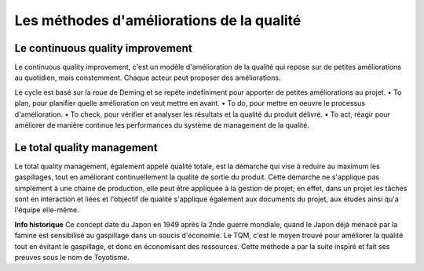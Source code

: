Les méthodes d'améliorations de la qualité
===========================================
Le continuous quality improvement
----------------------------------

Le continuous quality improvement, c'est un modèle d'amélioration de la qualité qui repose sur de petites améliorations au quotidien, mais constemment.
Chaque acteur peut proposer des améliorations.

Le cycle est basé sur la roue de Deming et se repète indefiniment pour apporter de petites améliorations au projet.
• To plan, pour planifier quelle amélioration on veut mettre en avant.
• To do, pour mettre en oeuvre le processus d'amélioration.
• To check, pour vérifier et analyser les résultats et la qualité du produit délivré.
• To act, réagir pour améliorer de manière continue les performances du système de management de la qualité.


Le total quality management
----------------------------------
Le total quality management, également appelé qualité totale, est la démarche qui vise à reduire au maximum les gaspillages, tout en améliorant continuellement la qualité de sortie du produit.
Cette démarche ne s'applique pas simplement à une chaine de production, elle peut être appliquée à la gestion de projet; en effet, dans un projet les tâches sont en interaction et liées et l'objectif de qualité s'applique également aux documents du projet, aux études ainsi qu'a l'équipe elle-même.

**Info historique**
Ce concept date du Japon en 1949 après la 2nde guerre mondiale, quand le Japon déjà menacé par la famine est sensibilisé au gaspillage dans un soucis d'économie.
Le TQM, c'est le moyen trouvé pour améliorer la qualité tout en évitant le gaspillage, et donc en économisant des ressources.
Cette méthode a par la suite inspiré et fait ses preuves sous le nom de Toyotisme.
